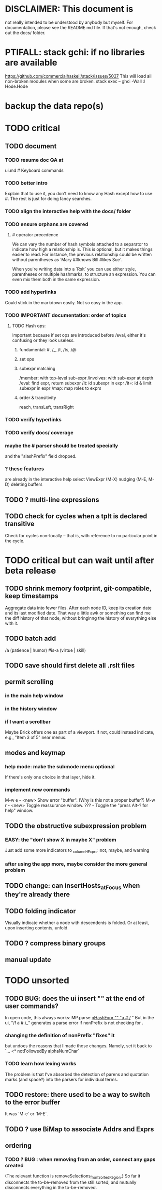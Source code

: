 * DISCLAIMER: This document is
not really intended to be understood by anybody but myself.
For documentation, please see the README.md file.
If that's not enough, check out the docs/ folder.
* PTIFALL: stack gchi: if no libraries are available
https://github.com/commercialhaskell/stack/issues/5037
This will load all non-broken modules when some are broken.
  stack exec -- ghci -Wall
  :l Hode.Hode
* backup the data repo(s)
* TODO critical
** TODO document
*** TODO resume doc QA at
ui.md # Keyboard commands
*** TODO better intro
Explain that to use it, you don't need to know any Hash except how to use #.
The rest is just for doing fancy searches.
*** TODO align the interactive help with the docs/ folder
*** TODO ensure orphans are covered
**** # operator precedence
We can vary the number of hash symbols attached to a separator to indicate how high a relationship is.
This is optional, but it makes things easier to read.
For instance, the previous relationship could be written without parentheses as
`Mary ##knows Bill #likes Sue`.

When you're writing data into a `Rslt` you can use either style,
parentheses or multiple hashmarks, to structure an expression.
You can even mix them both in the same expression.
*** TODO add hyperlinks
Could stick in the markdown easily.
Not so easy in the app.
*** TODO IMPORTANT documentation: order of topics
**** TODO Hash ops:
Important because if set ops are introduced before /eval,
either it's confusing or they look useless.
***** fundamental: #, /_, /t, /ts, /@
***** set ops
***** subexpr matching
  /member: with top-level sub-expr
  /involves: with sub-expr at depth
  /eval: find expr, return subexpr
  /it: id subexpr in expr
  /it=: id & limit subexpr in expr
  /map: map roles to exprs
***** order & transitivity
  reach, transLeft, transRight
*** TODO verify hyperlinks
*** TODO verify docs/ coverage
*** maybe the # parser should be treated specially
and the "slashPrefix" field dropped.
*** ? these features
are already in the interactive help
select ViewExpr (M-X)
nudging (M-E, M-D)
deleting buffers
** TODO ? multi-line expressions
** TODO check for cycles when a tplt is declared transitive
Check for cycles non-locally --
that is, with reference to no particular point in the cycle.
* TODO critical but can wait until after beta release
** TODO shrink memory footprint, git-compatible, keep timestamps
Aggregate data into fewer files.
After each node ID, keep its creation date and its last modified date.
That way a little awk or something can find me the diff history of that node,
without bringinng the history of everything else with it.
** TODO batch add
/a (patience | humor) #is-a (virtue | skill)
** TODO save should first delete all .rslt files
** permit scrolling
*** in the main help window
*** in the history window
*** if I want a scrollbar
 Maybe Brick offers one as part of a viewport.
 If not, could instead indicate, e.g., "Item 3 of 5" near menus.
** modes and keymap
*** help mode: make the submode menu optional
If there's only one choice in that layer, hide it.
*** implement new commands
M-w e - <new> Show error "buffer". (Why is this not a proper buffer?)
M-w r - <new> Toggle reassurance window.
???   - Toggle the "press Alt-? for help" window.
** TODO the obstructive subexpression problem
*** EASY: the "don't show X in maybe X" problem
Just add some more indicators to _columnHExprs:
  not, maybe, and warning
*** after using the app more, maybe consider the more general problem
** TODO change: can insertHosts_atFocus when they're already there
** TODO folding indicator
Visually indicate whether a node with descendents is folded.
Or at least, upon inserting contents, unfold.
** TODO ? compress binary groups
** manual update
* TODO unsorted
** TODO BUG: does the ui insert "\n" at the end of user commands?
 In open code, this always works:
   MP.parse _pHashExpr "" "a # /_ "
 But in the ui, "/f a # /_" generates a parse error
   if nonPrefix is not checking for \n.
*** changing the definition of nonPrefix "fixes" it
 but undoes the reasons that I made those changes.
 Namely, set it back to `... <* notFollowedBy alphaNumChar`
*** TODO learn how lexing works
 The problem is that I've absorbed the detection of parens and quotation marks
 (and space?) into the parsers for individual terms.
** TODO restore: there used to be a way to switch to the error buffer
It was `M-e` or `M-E`.
** TODO ? use BiMap to associate Addrs and Exprs
** ordering
*** TODO ? BUG : when removing from an order, connect any gaps created
(The relevant function is removeSelections_fromSortedRegion.)
So far it disconnects the to-be-removed from the still sorted,
and mutually disconnects everything in the to-be-removed.
*** TODO BUG in sort
**** a way to trigger it
 /a a # b # c # d
 /f a # b # c # d
 <view members>
 /a (a # c) # (c # b)
 /sr (/t /_ "" /_)
**** the problem
 kahnSort deletes expressions from a copy of the graph.
 Deletion something that's a member of other things is not permitted.
**** the solution, I think
 is to create and use an "unsafeDelete" which does not check for membership in superexpressions.
 I think this works because in the course of sorting we never need to find anything's subexpressions.
*** TODO ? a function to "iron" an order into place
A graph can in general have multiple ways to be topologically sorted.
Therefore, when the user sees a set of ordered expressions,
and A > B on screen,
it could be that A is not truly > B. (It can't, however, be that A < B.)
To "iron" a subset of an order would be to create a chain through them all,
such that the order in which they appear on screen is indeed the only reasonable order among them.
*** display
**** the highlight should not affect the columns, only the payload
**** more expressive sort-colors
***** there are currently these two categories
Involved in the relationship -- even if its partner is not in this list.
Not involved in the relationship.
***** There should be these four categories.
****** with no transitive relation (TR) to the others
 black, last
****** with some TR to the others, but not *this* TR
 that is, not related to anything else in the list by the TR that currently orders the list
****** related to others in the list by the TR ordering the list
****** related to others *not* in the list by the TR ordering the list
**** by default, sort by the first applicable sort criterion
 in each group of search results -- top-level or otherwise.
 Change ExprTree.insertSearchResults_atFocus
   based on RunParsed.runParsedCommand
**** indicate the sort applied to each view-fork
e.g. in parens, following the name of the fork
or with a typed-in command that shows it in the reassurance window.
**** DONE , right? keyboard command to change the sort on a group
***** later, a "sort program" buffer
Specific to a given VExpr, applied to its children.
Shows every TR, and a checkbox next to the one curently ordering the list.
The checkbox can be moved.
*** ? needs a closure algorithm
Suppose [a,b,c] are to be shown, and a > b, and c > d.
None of them are isolated from the closure of (>),
but among [a,b,c], c is isolated.
It should be shown in the unsorted group.
*** ? compromise: don't consider non-local connections
** TODO rewrite the PTree class
*** the new type
It can be like Data.Tree.Zipper, but using PointedLists (Plists).
The focus and its peers are represented as a PList of PTrees.
The ancestors are represented like in Data.Tree.Zipper:
each is a (reversed [PTree a]) a [PTree a].
Moving sideways is just a PList op.
Moving up or down requires converting one level between the PList and ancestor representations.
*** TODO first survey how I use it
It's only used in Hode.UI.
Potentially tricky:
  building a tree from the top while knowing where the focus is.
  Optics (refer to the PointedList implementation).
** TODO establish an informal schema
*** TODO Is (#maybe _) different from (#question _)?
(#question _) seems more general -- it permits non-boolean members.
*** AMR might be useful
 https://github.com/nschneid/amr-tutorial/raw/master/slides/AMR-TUTORIAL-FULL.pdf
 (in my Downloads/ folder)
** TODO optic ideas
*** Tree has an Ix class.
 I could write one for the Rslt, which might make following paths easier.
*** TODO are there other getters I should rewrite as folds?

** TODO is PTree focus buggy?
 When I run `st <- ui`, look through a small view-tree,
 and then exit and study `st`, I find many nodes for which `pTreeHasFocus`
 is `True`. This seems to contradict a comment in PTree.Initial, that
 "If it has focus, none of its children should."
** TODO unify cyclesInvolving, connections, and things yet to write
 something yet to write: like connections or cyclesInvolving, but it only returns the first thing it finds, rather than all of them.

 cyclesInvolving returns a set of cycles (whole paths), which is inefficient in its only current use context, the CycleBuffer. It should only return one.

 reachable gives everything reachable from a set of origins; the target set is unrestricted. It doesn't give the path, just the destination.
* TODO pressing
** TODO tests for the UI
*** St could be Eq and Ord
if I made (probably orphan) instances for Brick.Widgets.Edit.Editor
** TODO error window: Why is it treated differently?
** TODO reading and navigation are slow
*** would help: hide in context
in the context of golf, any phrase ending in "of golf"
can be omitted
**** how not to repeat a context?
 My data currently includes (fake addresses):
   @1: extend ##o columns #of hode
   @2: #to @1 #do ...

 As it stands that's fine,
 but I would like to create a Hode to-do list:
   @3: #for hode #do @1
 i.e.
   @3: #for hode #do (extend ##o columns #of hode)
*** would help: synonyms
*** would help: don't group single items
*** might help ? better columns
Some as counts, some otherwise.
*** might help ? distinguish "of interest" expressions
** TODO templates for sets of arbitrary size
** count more stuff in the left column(s)
*** ? use hMatches
*** let the user add HExprs to _columnHExprs
*** let each HExpr column be given a title
*** let each buffer keep its own list of HExprs
*** indicate matches ala chmod
A single decimal (hex) digit can indicate whether an `Expr`
matches up to 3 (4) separate `HExpr`s.
** TODO filters, throughout the view-Porest
not just its top level
* TODO easy
** TODO use HasCallStack to mark partial functions.
 https://www.tweag.io/posts/2020-04-16-exceptions-in-haskell.html
** TODO don't print zeroes in the columns
** TODO insertion list
*** plan
**** data St = ...
+  , _insertionBuffer :: Buffer
**** initially, just add the final result of insertions
**** then refactor insertion so it returns the full history of added things
*** complications
(1) inserting a compound expression inserts subexpressions
(2) don't record insertion if it already existedx
** TODO the color "white text on black background"
** TODO new in GHC 8.10: :instances
Given a type, shows its classes.
** TODO shortcut to empty the command window
was implemented already once
** TODO merge two nodes
*** why
e.g. because (and why can this happen?)
two identical templates exist at different addresses.

For an example of that error,
see jbb/ until (but not after)
commit 15201a6561b4181695f72bcb176136f43c94f853
*** how
If they are not identical, one of them is the "survivor".
They can be templates, if they have the same arity.
** TODO upon save, delete unused phrases and templates
unless maybe it's a long phrase
PITFALL: But don't delete the empty string.
         Or maybe the need for the empty string is obsolete?
* TODO big-think
** soft
*** who cares?
**** TODO Projects with extremely similar goals
***** "Knowledge Representation" research community
https://en.wikipedia.org/wiki/Knowledge_representation_and_reasoning
***** Agora
 Extremely similar goals, envisioned user experience.
 https://flancia.org/agora/
***** Perkeep
 Extremely similar goals.
 https://perkeep.org/
***** Cyc
knowledge base for AI
https://en.wikipedia.org/wiki/Cyc
**** TODO websites for announcing stuff
https://app.ryeboard.com/card/92672dba-a4a8-4be0-88db-b4feca771afa
https://news.ycombinator.com/item?id=21812786
**** "convergence"
 https://link.springer.com/article/10.1007/s11051-019-4638-7?wt_mc=Internal.Event.1.SEM.ArticleAuthorIncrementalIssue&utm_source=ArticleAuthorIncrementalIssue&utm_medium=email&utm_content=AA_en_06082018&ArticleAuthorIncrementalIssue_20191108&fbclid=IwAR08OarPih1ava0yDKrM_PK07xLSZ2ZSV_bzmvukc7RpNzQQHNzvRa8qxs8
**** fake news
 https://www.fakerfact.org/about
**** "navigating digital information"
 https://www.youtube.com/watch?v=M5YKW6fhlss&list=PL8dPuuaLjXtN07XYqqWSKpPrtNDiCHTzU&index=11
**** distributed search
*** am I stumped as a user?
 The number of ways to represent something is huge.
 Paralyzingly huge.
*** if I'm ambivalent about (currently) implementing a fewature
 Use the software, wait for a use case to arise,
 document the use case under the "todo" item.
** representing things
*** unordered "set tplts" of variable size
As in "A + B + ... = C", or "A & B & ... => X"
*** anticipate whether a sub-expression will be "needed"
where "needed" can be
  searched for
  needed for readability
*** name conflicts
It would be better if distinct things could share a name.
** problems
*** it's hard to judge without an interesting graph
**** would help: smsn
** types?
* TODO user-friendliness
** TODO crawling within an Expr
up|down to enclosing keyword (/hash, etc)
up|down to nearest higher binop (#, |, etc)
up|down, multipurpose
  this kind goes to either of the two previous kinds of things
left|right in same level
** TODO a regex index
** TODO If there's a cycle, announce it everywhere
at the top of every window except the Error window.
** TODO edit a PTree
*** Annotate things.
*** delete parent from any PTree
and move children up to where it was
** TODO wrapping is buggy
*** example
For instance, the display of this (at address 153 in jbb/)
   ###re ##solve tmux #has-problem sometimes the status bar is cluttered ##by keep only window names ###note-that status-right #can put any label at the right of the status bar, e.g. the current time.
includes a 121-character-long line.
*** todo ? distance to wrap should shrink with columns, indentation
*** todo ? temp fix: allow user to change wrap length
** TODO ? offer to delete orphaned nodes
If a member of something deleted is not remember of anything else, ask whether to delete it, too -- and recurse.
** TODO copy to clipboard: buggy on Nix
On Nix it represents newlines the wrong way.
** TODO shortcut: copy address
** TODO ? back-references for searches encoded as Exprs
When a new node is added that matches an extant search,
the search will find it, but (without further work)
it will not find the search as a neighbor.
** TODO ? wart: monodirectionality in `reachable`
It can accept multiple `Tplt`s to search along,
but only a single `SearchDir`.
** safer open and save
To write, first run `git status`.
If anything is modified, ask "are you sure? Your repo has uncommitted changes; saving this data might clobber them."

If it's not a repo, ask, "Are you sure you don't want to turn that data into a Git repo first?"
** document the precedence order of the language
and mention that you can use parens liberally to make it more obvious
** show path to here
(Not a big deal because the cursor path is remembered.)
Add a toggleable window above the Results window.
* TODO HExpr: extend HMember and HInvolves
** implement HMember-Star
which searches to arbitrary depth
** Permit them to be inside `HEval`s
Involves does not play nicely with pathsToIts.
Even the Involves that only goes 1 layer deep is confusing.
Once it is implemented, Paths needs to not be integers lists;
they will have to be lists of (Integer | Wildcard),
where a Wildcard stands for "any number could go here".
* PIFALLs | warts
** TODO searching for a Tplt with empty-string separators
One needs to represent the empty separator as \"\", as in this:
   Right r = nInserts (mkRslt mempty) [ "0 # 1", "1 # 2" ]
   t = nFind r "/t /_ \"\" /_"
** in Qseq
*** PITFALL: varTestlike ForSomes do not store what they find in the Subst
 unlike testlike and findlike queries
*** PITFALL: Each mapping in a CondElts can be represented many ways, depending on whether they key is included.
 The current idiom is to leave the key out. But -- you could describe a CondElts this way:
  x=1 if (a=1    ) or (b=1    )
 or equivalently, this way:
  x=1 if (a=1,x=1) or (b=1,x=1)
 or this way:
  x=1 if (a=1    ) or (b=1,x=1)
 etc.
*** PITFALL: The empty set is nonsense in a CondElts
 type CondElts = Map Elt (Set Subst)
   -- ^ Uses `Set` because multiple `Subst`s might obtain the same `Elt`.
   -- PITFALL: If Elt is possible without any other bindings, then
   -- the `Set` should include `M.empty`. If the `Set` is `S.empty`,
   -- it is as if that `Elt` is not in the `Map`.
*** PITFALL: Don't let keys collide in a CondElts
 If a=1 or a=2 can both lead to b=1, it's tempting to write this:
   (p :: Possible) =
     M.fromList [ (a, ...)
                , (b, M.fromList [ (1, S.singleton $ M.singleton a 1)
                                 , (1, S.singleton $ M.singleton a 2) ] ) ]
 when it ought to be this:
   (p :: Possible) =
     M.fromList [ (a, ...)
                , (b, M.fromList [ (1, S.fromList [ M.singleton a 1
                                                  , M.singleton a 2 ] ) ] ) ]
*** PITFALL : mkVTestIO' : naming error => silent failure
 see the comment leading its definition
* might come back to haunt me
** pExprIsSpecific should address PDiff, PAnd, POr
*** where it is used
 In pRelToHExpr, only specific things can be converted.
 In pMapToHMap, only specific things are retained.
*** how to do it, I think
 if anything in a POr is not specific, then it is not
 if anything in a PAnd is specific, then it is
 if both parts of a Diff are specific, then it is
   Theoretically, the part being subtracted could be vague.
   But that's not how it's implemented -- both parts have to be found,
   then the one is subtracted from the other.
* video
Use screenkey to show key presses:
   https://gitlab.com/wavexx/screenkey#installation-and-basic-usage
and SimpleScreenRecorder.
Audio interface: remember to select both input and output devices.
* coder-friendliness
** to include arity in the a node's type
see digraphs-with-text/gadt.hs
** TODO simplify result of nPExpr
e.g. if q = "/trr 1 #< (/it= 0 | 2)", then
nPExpr q = Right ( PRel $ PNonRel $ ...
** TODO ? separate State and UIState, and use State in NoUI
type ColumnProps = Map HExpr Int
data OtherProps = OtherProps {
  _folded :: Bool -- ^ whether the ViewExprNode's children are hidden
  } deriving (Show, Eq, Ord)
data St = St {
    _searchBuffers          :: Maybe (Porest Buffer)
  , _columnHExprs           :: [HExpr]
  , _appRslt                :: Rslt
  }
** wart: ifLefts and LeftStrings
*** could be replaced with Data.Validation
which comes with toEither and fromEither
https://www.reddit.com/r/haskellquestions/comments/d4f6px/class_should_apply_to_a_functor_only_when_its/
*** LeftStrings could be more polymorphic
https://www.reddit.com/r/haskellquestions/comments/d4f6px/class_should_apply_to_a_functor_only_when_its/
** wart ? HExpr and PExpr are complex and nearly isomorphic
** wart: RsltViewTree is not natural
*** the root
The root is supposed to only be a Query,
but that is permitted elsewhere.
The root information is(will be) duplicated by the buffer.
*** the alternation is not enforced
It should be that each ViewResult can only have a Host or Members as a child,
and vice-versa.
* TODO views
** TODO marking things in a tree
*** buffer nicknames
Let the user add a nickname to a buffer,
and then switch to that buffer via the nickname.
Begin with some auto-generated nicknames (numbers? letters?).
*** batch add
Toggle a checkbox window at the side of the main window.
Add (_isChecked :: Bool) to OtherProps.
Introduce an /each keyword for expression-insertion purposes.
** automatic update
*** goal
Each time an Expr `a` is added,
test each search for whether it would include *only* `a`.
*** method
Call each layer in each ViewTree a "spot".
Each is associated with some kind of Hash expression `h`.
Decompose `h` into its constituents, and save those at the spot.

When an Expr `a` is added, break that into its constituents too.
Then, for each spot, create a Rslt `r` consisting of
(1) the constituents of `e`, and
(2) the constituents of the hash expression associated with that spot.
Now search r for h,
and add (in the map-insertion sense)
anything found to the contents already at h.
** store views
e.g. mark HostGroups as salient,
and store that info,
and permit viewing only the salient ones
** user language
show flag if condition holds
* crawling across Exprs
** Move faster by crossing over some views
When pressing left or right,
if there is a view collection like "ViewCenterRole" with no siblings,
do not stop on it.
Instead cross from its children to its parent, or vice-versa.
** "its members*" (with a star)
all members, submembers, etc -- probably nested
** maybe "its rels*" (with a star)
"maybe" because for certain Exprs that could explode
* Hash & maybe
** TODO ? _ #? _
_ #? _ means it could be any kind of binary relationship template.
_ #? _ #? _ could be any ternary, etc.
** TODO ? eventually, may need to test PRels for specificity too
The assumption is that a `PRel`
always refers to something reasonably specific,
because at the very least the template is determined.
But with more language features it might not be.
(And actually restricting to a certain member will in many cases yield fewer matches than restricting to a certain template.)

 Currently there exists `pExprIsSpecific`, but no `pRelIsSpecific`.
   (`pExprToHExpr` calls `pExprIsSpecific` to find whether conversion is possible.)
   (`pRelToHExpr` calls `pExprIsSpecific` to find which branches to convert.)
* TODO Qseq, the search metalanguage
** TODO ? It might be bad that varTestlike ForSomes do not store what they find in the Subst
** TODO ? define not just Sets, but Set-valued functions of Substs
Example (for a singleton Subst): define "ancestors-via-is" as a function of a Var v: It finds everything v' such that (v is v') or (v' is v), then every v'' such that (v'' is v') or (v' is v'') for one of the v's, etc.
This allows the set-valued function of v to be referred to by subsequent Queries, without having to recompute the set.
** TODO ? searches that take both Subst and Possible arguments
** TODO ? solve: mkVTestIO': naming errors cause silent failure
*** See the comment leading its definition for detail.
*** TODO why it's tricky
It would require introducing a type for checking input-output relationships.
Otherwise there is no record of the names used by the input and the output for validProgram to refer to.
** ? how to make variable collision avoidance easier?
 Consider QAnd [ Find child of some x, Test equal to no x].
 That's an existential find followed by a universal test over the same variable. The find binds x, then the Test deletes that binding.
 The solution is to change the varName in the Test. This puts, however,
 an annoying burden on the user.
* TODO re. Rslt
** TODO relationship equivalence
** TODO symmetric relationships (includes isomorphisms)
** TODO ? multi-Tplt topological sort
tags: order, transitive
*** if I could identify a set of tied w/r/t tplt-1 tops
then I could sort them by tplt 2, etc.
I suspect I could do this by:
  (1) scan the graph for everything that's top. They are tied.
  (2) When picking off those tied things, if anything becomes top,
      don't stick it at the end of the same list.
      Rather put it in a new list. That list will then consist of ties, too.
  (3) Repeat until done.
This is especially nice because it means I can just code the single-tplt sort for now,
and later, if need be, implement multi-tplt sort in terms of it.
*** maybe see earlier-work/lexico-topo-sort
Most of that work, though, describes a wholly different algorithm.
I would prefer this one, if it really does make sense.

** transitive search
*** DONE rethinking purpose
**** problem: HExpr finds Exprs; while transitive search finds pairs
Those pairs might be explicitly in the graph, but might not.
**** `reachable` will be easier to implement than `transitiveRels`
When running `reachable`,
which takes no fixed terminal arguments,
you want the whole lot (including starting points).
**** `transitiveRels` resembles `HEval`
When running `transitiveRels`,
which fixes start and end Exprs,
you probably want one or the other --
show me each of these starts that can reach one of these ends,
or each end that can be reached from some start.
But you might want both.

It would therefore be natural to include a [Role] argument to HTrans.
Unlike HEval, which takes a [RolePath],
these "paths" are necessarily length 1,
and there are only two possibilities: RoleMember 1 and RoleMember 2.
Also, confusingly,
*they don't index into the members of a relationship in the graph*;
they index into a pair constructed by `transitiveRels`.
*** TODO orphans
**** TODO ? could introduce type TransRole = TransLeft | TransRight
to limit the possible values in the list argument of PTrans (because,
e.g., RoleMember 3 or RoleTplt make no sense)
**** TODO efficiency: transitiveRels might, but HTrans does not have to search exahstively
See TODO comment under the HTrans clause of hExprToAddrs.
transitiveRels does have to find every pair if, for example, it's computing a transitive closure (as will be needed to oganize contents on-screen).
**** TODO Safety: check for cycles when someone adds an expression
**** TODO the transitive rel functions should take (SearchDir, Tplt) pairs
rather than a single SearchDir and multiple Tplts.
But this can wait until I need that.
**** TODO store, for each rel, the better traversal direction
Maybe use QuickCheck to automate the discovery of that direction.
  Run in the background each time a new
  instance of a transitive relationship is added.
The user should still be able to specify direction if needed.
  It's conceivable that a relationship might usually be best traversed left,
  but not always.
*** thinking | difficulties
**** two-template transitivity
***** "(x #is y) #and (y #(is subclass of) b) ##implies x #is z
**** equals, isa, is | hasq(uality), hasa
**** kinds of order
linear (schedule) vs. branching (dependency)
overlapping
topological sort
**** reflexivity is, so far, implicit
"Transitive" in Hode really means "transitive + reflexive".
*** done | stale
**** DONE the algorithm
***** use Hode.Data.Map.compose
***** DONE easiest algorithm: user chooses which way to search
 Given sets X and Y, we want all (x,y) s.t. x < y.
 wolog, suppose the user chooses to search "increasing|rightward".
 Define (\) to be the set difference operator:
 X \ Y is the set X, minus its intersection with Y.

 Let X1 be all n such that for some x in X \ Y,
   (x < n) is (explicitly) in the graph,
 and let pred_1 :: X1 -> 2^X map every x1 in X1 to {x in X s.t. x < x1).
   (Use Hode.Hash.HLookup.)
 Let X2 be all n such that for some x in X1 \ Y, (x < n) is in the graph,
 and pred_2 :: X2 -> 2^X map every x2 in X2 to {x in X s.t. x < x2).

 Similarly, build sets X3, X4 ... Xn,
 and functions pred_3, pred4 ... pred_n,
 such that X(n+1) would be the first empty one.

 Define XM = X union X1 union ... union Xn.
 Define earliestAncestors :: XM -> X.
 (If x is in X, then x is in `earliestAncestors x`,
 but it might not be the only member.)

 Find I = XM intersect Y.
 For each y in I,
 for each x in `earliestAncestors y`,
 include (x,y) in the answer.
***** goal
 The search might be "reflexive" (<=) or not (<).
 Given two sets X and Y, we search left from X, right from Y,
 for a set P = {(x,y) : x (<=|<) y}.
**** goal: transitive search
 If "brilliant #(is a kind of) bright",
 I should be able to search for everything that #is bright,
 and have brilliant things returned,
 without needing them to be labeled bright.
**** method
***** TODO ? Build-in some Exprs
 Phrase "transitive"
 Tplt "_ is _"
***** Search query format: unchanged
 They look just like they used to.
 But if "_ x _" is transitive, then searching for "/any #x y"
 will (potentially) return more stuff.
***** TODO better: hand this work off to some existing library
****** basic idea
 Find all the xs and all the ys.
 Use the graph (whose nodes are addresses) induced by the #r relationship.
****** TODO There are haskell bindings for a few graph querly langs now
 gremlin
 graphql
 pangraph
 cayley
****** graphite, Graphalyze look good
 *graphite* uses hash maps
 *Data.Core.Graph* "is fast, efficient", uses IntMap
 Data.Graph.Comfort uses Data.Map, but it's a one-page library
 digraph - hashmaps, three modules
****** if x is /any but y is specific (or vice-versa)
 Compute `Data.Graph.reachable y` for every value of y.
***** nah - hand-write the search algorithm for "x #r y"
****** If x is /any but y is specific (or vice-versa)
 Find everything that would be in "x #r y" without transitivity.
 Call that s1.
 For each (m1 #r y) in s1, search for "/any #r m1",
 and call the result "m2 #r m1".
 Call the set { m2 #r y } "s2 of y".
 Repeat: for each m2 in (s2 of y), search for "/any #r m2",
 and call each result "m3 #r m2" ...
 Eventually, end up with a bunch of relationships of the form "x #r y".
****** If neither is specific
 Fuck that. Just return what's been getting returned already,
 which is just the first-order (ignoring transitivity) relatinoships.
 To return all the transitive relationships
 would be both hard for the programmer and useless for the user.
****** *DOPE* If both are specific
 Let X = {x} and Y = {y}
 Create an empty map M from X to Y.

 Let X1 be all the values reachable from X in one rightward hop.
 Create a map L1 (L stands for left) from X1 to X,
 indicating which members are connected.
 For every y in both X1 and Y, add (L1 y, y) to M.

 Let Y1 be all values reachable from Y in one leftward hop.
 Create a map R1 (R stands for right) from Y1 to Y.
 For every x in both Y1 and X, add (x, R1 x) to M.
 *NEW at this step*: For every x in both Y1 and X1, add (L1 x, R1 x) to M.

 Let X2 be all values reachable from X1 in one rightward hop.
 *NEW IDEA* Using L1, create a map L2 from X2 to X.
 For each y in both X2 and Y, add (L2 y, y) to M.
 For each y in both X2 and Y1, add (L2 y, R1 y) to M.

 This has to go on until both forests are completely mapped.
***** wart: What if you don't want to use the transitivity?
****** fortunately there's a hack that solves it
 The user can just temporarily delete the transitivity property for that Tplt.
****** the problem
 If "_ x _ " is transitive, and one searches for "/_ #x /_",
 the user probably just wants to see all the first-order x relationships,
 not the compound ones.

 This suggests either treating that (and similar?!) case specially,
 or letting the user ask not to use the transitivity.
**** suspicions
***** The functions in Hash.HLookup deserve complication for transitivity.
 Hash, after all, is the query language,
 and in that language transitive search is a distinct concept.
** (#fast) isIn ought to return two maps, not a set
a map from Role to Set Addr
   because the item in question often holds the same Role in multiple Exprs
a map from Addr to Set Role
   because the item in question could (although this will be rare) hold
   multiple Roles within the same Expr
** stale ? To avoid redundant tree-climbing
Recursive calls to a function that evaluates something at an ExprImg by first evaluating it along each of its branches could be expensive.
It could be avoided by making the ImgExpr abstract, a functor over some parameter a that is paired with each constructor.
* ? safety, speed
** TODO add tests
tag untested
*** searching for OR should not fail if some terms do
test hMatches and hLookup (in Hode.Hash.HLookup)
*** test pathsToIts_*, eval
*** Hode.Util.PTree.writeLevels
** To use GHC 8.10's newer garbage collector
https://well-typed.com/blog/2019/10/nonmoving-gc-merge/
Our new collector has been merged to GHC’s master branch and will be present in GHC 8.10.1. For a program to use the concurrent non-moving collector it must be compiled with GHC’s -threaded flag and invoked with the +RTS -xn runtime system flag.
** ? someone wrote a tree editor
https://cs-syd.eu/posts/2019-06-28-microsmos
and then a forest editor:
https://cs-syd.eu/posts/2019-08-28-millismos
** TODO ? use lists rather than sets until needed
e.g. in HExprToAddrs, or the RLookup functions.
That is, unless set fusion works as well.
*** use lists in some places for fusion, short-circuiting, instead of maps, sets
 Example: mapping over a map, and then looking for lefts, is slower than turning the map into a list, mapping over the list, and short-circuiting at the first Left.
 hExprToAddrs (the Hash language find routine) called on the HMap constructor, for instance, does this.
** there are some list-set mismatches
rightReachable, for instance, uses lists, because it's fast.
But it has to convert the output of hExprToAddrs to a list, using Set.toList.
It would be nice if a version of hExprToAddrs existed that used lists, not sets.
** for jumping around the view
Could include in the St a map from Addr to Path, so that a user can ask to jump straight to the View corresponding to a given Addr.
(If it's in the buffer multiple times, cycle between them.)
** redundant cases should be last among definitions
example: In this:
    pExprToHExpr :: PExpr -> Either String HExpr
    pExprToHExpr px@(pExprIsSpecific -> False) = Left
      $ "pExprToHExpr: " ++ show px ++ " is not specific enough."
    pExprToHExpr Any =
      Left $ "pExprToHExpr: Any is not specific enough."
I only wrote the Any case to make GHCI not issue a warning.
It should come last.
** QSeq: speed when asking for multiple variables that determined a given one
For varPossibilities, just use the unconditional found values.
For the input-output criteria, just use VarTest.
*** once that's complete, ditch some unused functions in Subst.hs
*** for more speed, while still pretty simple
(*much* simpler than the input-output-matching varPossibilities strategy I was working on)

Track inputs and outputs.
Then, to cut down on the number of varPossibilities tried, allow the user to ask for one flavor (variable name) of input or output to one found Query result.
Any additional input-output-matching criteria are imposed via VarTest.

How inputs are tracked (already true):
  Look up a result Var in the Possible.
  In the resulting CondElts, look up a value for the same Var.
  This produces all the possible Substs that could lead there.
How outputs could be tracked:
  Look up an input Var in the Possible.
  In the resulting [?], Look up a value of that Var.
  In the resulting [?], look up the output Var.
  This produces all the possible values that input value could cause in the output.
** QSeq: speed|space optimization
*** skip recording unneeded dependent bindings
You can tell from reading a Program's [ (VarFunc, Query) ] argument which elements of the Substs will never be referred to; those would not have to be recorded.
** QSeq: todo ? safety : check that every Set in a CondElts is nonempty
** QSeq: ? test mixed queries more
*** a ForAll with a ForSome condition
*** a ForAll with a ForAll condition
** TODO save disk space w/ multi-line files
*** demonstrating the problem: one-file-per-statement is wasteful
 [jeff@jbb-dell:~/code/rslt/hode/jbb/temp]$ ls
 0.rslt   21.rslt  30.rslt  41.rslt  4.rslt   58.rslt  66.rslt  74.rslt  87.rslt  9.rslt
 11.rslt  22.rslt  32.rslt  42.rslt  50.rslt  59.rslt  67.rslt  75.rslt  88.rslt
 14.rslt  23.rslt  35.rslt  43.rslt  51.rslt  5.rslt   68.rslt  7.rslt   89.rslt
 15.rslt  24.rslt  36.rslt  44.rslt  52.rslt  60.rslt  69.rslt  80.rslt  8.rslt
 17.rslt  25.rslt  37.rslt  45.rslt  53.rslt  61.rslt  6.rslt   81.rslt  90.rslt
 18.rslt  26.rslt  38.rslt  46.rslt  54.rslt  62.rslt  70.rslt  83.rslt  91.rslt
 19.rslt  27.rslt  39.rslt  47.rslt  55.rslt  63.rslt  71.rslt  84.rslt  92.rslt
 1.rslt   28.rslt  3.rslt   48.rslt  56.rslt  64.rslt  72.rslt  85.rslt  93.rslt
 20.rslt  2.rslt   40.rslt  49.rslt  57.rslt  65.rslt  73.rslt  86.rslt  94.rslt

 [jeff@jbb-dell:~/code/rslt/hode/jbb/temp]$ du -hs .
 332K    .

 [jeff@jbb-dell:~/code/rslt/hode/jbb/temp]$ for i in *; do echo $i $(cat $i) >> test; done

 [jeff@jbb-dell:~/code/rslt/hode/jbb/temp]$ du -hs test
 4,0K    test

 [jeff@jbb-dell:~/code/rslt/hode/jbb/temp]$ head test
 0.rslt p ""

 11.rslt p "see"
 14.rslt r [9,15] 17)
 15.rslt p "https://github.com/commercialhaskell/stack/issues/5037"
 17.rslt t (Just 65) [11] Nothing)
 18.rslt p "is-a"
 19.rslt t Nothing [18] Nothing)
 1.rslt p "has-problem"
 20.rslt p "template haskell"
 21.rslt p "extension"
* far off
** synthetic templates
"_ is a member of _" is a "synthetic" template. There might be others.
** programmatic edits ("do _ to everything that satisfies _")
** show a recursive statement without exploding
** hard : text-to-hexpr|expr correspondence
** buffer ring
From the Buffer Tree view, allow the user to mark buffers with unique integer indexes.
To move "right" in the buffer ring is to move to the buffer with the least index greater than the current one, and left to the one with the greatest index less than, except wrapping at the edges.
* TODO collect use cases
** view notes from a text ordered by source text or topic
** collective note taking
https://blogs.agu.org/geoedtrek/2016/12/28/collaborative-note-taking/
** google isn't that great
https://news.ycombinator.com/item?id=21515181
https://stratechery.com/2019/the-google-squeeze/
* DONE ? overly cautious
** fancy alternatives to Either
 Matt Parsons's magic generic-lens strategy:
   https://www.parsonsmatt.org/2018/11/03/trouble_with_typed_errors.html
 more:
   https://www.fpcomplete.com/blog/defining-exceptions-in-haskell
** more safety with PTree focus
*** a function to check the validity of its focii fields
*** focusPorestOnFocusedPTree
A Porest is a list of PTrees.
Exactly one of those PTrees should have focus.
This function would move the focus of the Porest to align with the first PTree that has focus.
* DONE explaining some design decisions
** why the focus within the Results window is coded by hand
(where "by hand" = instead of using Brick's built-in focus concept).
*** in brief
Brick's "focus" selects among named Widgets.
Few things can be named: lists, editors, viewports and `cached`s.
In particular, a strWrap cannot be.

I could wrap the strWrap in a List, but that feels awkward.
*** things that can be named
cached
**** these won't work for holding a single widget
editor
viewport -- would be infinite-sized, because nested
* DONE ? obvious|stale|excessive
** why evaluating a Hash expression as a search is implemented
*** It sucks to have to:
create a node "projects like hode",
and then redundantly populate every such project x with
"x #is-like hode" and "x #is-in projects like hode",
*** I would prefer to
simply encode "x #is-like hode"
and create the weird search-node N = "/e /it #is-like hode".
  (Note that if I change hode's name, the search-node will still work).
Then, given a project (such as "#for hode #ask who cares"),
I would only have to create a relationship like "#re P #see N".
** forall and exists clauses for variable functions of variables
*** Example
 [ (X, ..)
   (Y,              Exists [X] $ ...)
   (W, Exists [Y] $ ForAll [X(Y)] ...)
   (V, Exists [Y] $ Exists [X(Y)] ...) ]
*** Analysis
 Y, W and V all quantify across some set of Xs.
 Y quantifies existentially across all the Xs.
   It draws those X values from the result of the X query.
 W and V quantify across only those Xs associated with the Y in question.
   They both draw X values the results of the Y query, not the X query.
** the "Hera's grandchild and not Zeus's child" query
*** query
 X <- every child of Zeus
 Y <- every child of Hera
 Z <- every child of some Y s.t. for all X, X /= Y
*** representation
 [ (X, QFind <child of Zeus> )
 , (Y, QFind <child of Hera> )
 , (Z, QForSome [Y] $ QAnd [ QFind <child of Y>
                           , QForAll [X] $ QTest <Y /= X> ] ) ]
*** algorithm
 For X: do it.
 For Y: do it.
 For Z: For each possible binding of Y
   for each C among the children of Y
     for each possible binding of X -- At this point the subst'n uses 2 vars.
       test whether X == Y
       if at any point they are equal, abort
     if that innermost loop never aborted
       add* the following association the Z-result:
         (Var "C" = C) -> (Var "Y" = Y)
         * where by "add" I mean use insertWith to add (Var "Y" = Y) to the
          set of possible bindings that make (Var "C" = C) valid..
** a variable (here, X) can be quantified existentially in one place and universally in another
*** query
 X <- in children(Zeus)
 Y <- in children(Hera)
 Z <- for some Y, in children(Y)
      & for all X, not equal to X
 W <- for some X, in children(X)
      & for all Z, for all Y(Z), not( has_battled( W, Y(Z) ) )
        Need two forall statements here because Y(Z) is meaningless until Z has a binding.
** disjunctions can make a variable's dependencies on other variables depend on the first one's value
*** The problem
 X <- children of Thor
 Y <- children of Malox
 Z <- for some Y, Z knows Y
      or for some X, Z knows X
 These are every person who knows a child of Thor or a child of Malox. For some values of Z, Y is defined and X not; for other values of Z, X is defined and Y not.
*** It can be solved by rewriting the query
 X <- children of Thor
 Y <- children of Malox
 W <- X or Y
 Z <- for some W, Z knows W
*** The first (problematic) query should be valid
*** But in that case certian result requests are meaningless
The user cannot ask for X(Z) or Y(Z).
*** Only common dependencies survive disjunction
When taking the disjunction of two queries, retain any variable dependencies that are defined for every member of the disjunction.
So, for instance, if one query is dependent on nothing, then no variable dependencies will be recorded.
*** A simple solution
In the course of binding variable X, only those bindings the binding depends on will be recorded.
This means, for instance, that there might be one value of X dependent on a binding for Y and not on Z, and another binding of X dependent on Z but not on Y.
When the user asks for a binding of X that depends on the binding of Y, any binding of X that does not depend on Y will be skipped.
** temporary user burdens: query order, dependency validity
Eventually the code should be able to determine which queries depend on which others, and whether a sequential solution exists.
* misfiled: lens tricks
** `partsOf` is cool
https://www.reddit.com/r/haskellquestions/comments/bz5dmp/how_to_implement_b_a_a_a_b_b/
